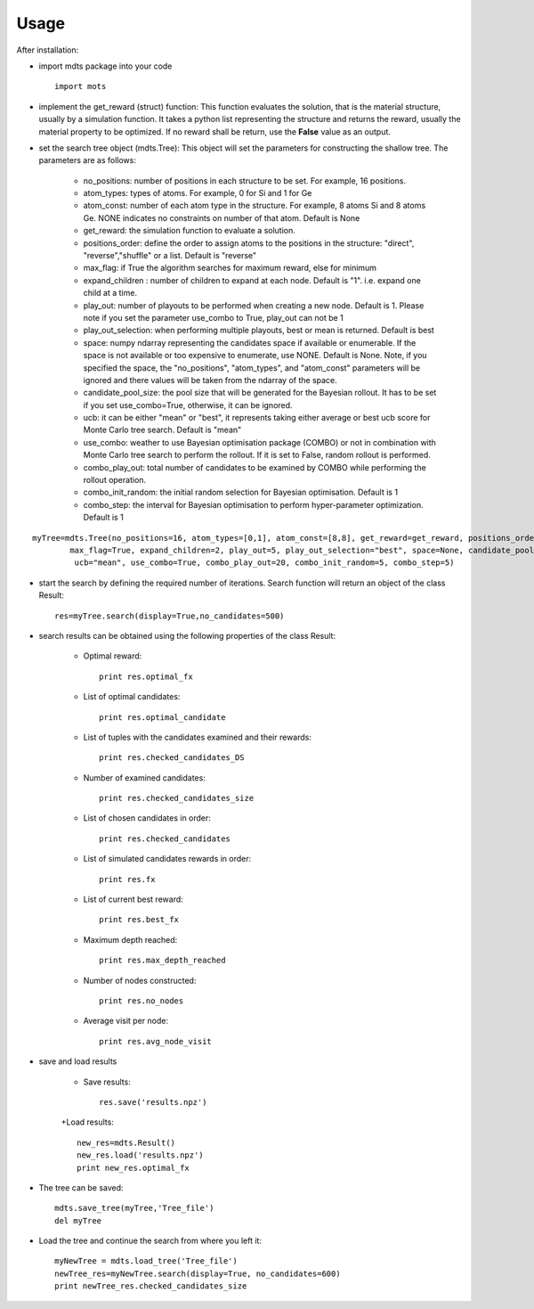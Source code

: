 Usage
=====


After installation:

- import mdts package into your code ::

	import mots

- implement the get_reward (struct) function: This function evaluates the solution, that is the material structure, usually by a simulation function. It takes a python list representing the structure and returns the reward, usually the material property to be optimized. If no reward shall be return, use the **False** value as an output.
- set the search tree object (mdts.Tree): This object will set the parameters for constructing the shallow tree. The parameters are as follows:

	+ no_positions: number of positions in each structure to be set. For example, 16 positions.
	+ atom_types: types of atoms. For example, 0 for Si and 1 for Ge
	+ atom_const: number of each atom type in the structure. For example, 8 atoms Si and 8 atoms Ge. NONE indicates no constraints on number of that atom. Default is None
	+ get_reward: the simulation function to evaluate a solution.
	+ positions_order: define the order to assign atoms to the positions in the structure: "direct", "reverse","shuffle" or a list. Default is "reverse"
	+ max_flag: if True the algorithm searches for maximum reward, else for minimum
	+ expand_children : number of children to expand at each node. Default is "1". i.e. expand one child at a time.
	+ play_out: number of playouts to be performed when creating a new node. Default is 1. Please note if you set the parameter use_combo to True, play_out can not be 1
	+ play_out_selection: when performing multiple playouts, best or mean is returned. Default is best
	+ space: numpy ndarray representing the candidates space if available or enumerable. If the space is not available or too expensive to enumerate, use NONE. Default is None. Note, if you specified the space, the "no_positions", "atom_types", and "atom_const" parameters will be ignored and there values will be taken from the ndarray of the space.
	+ candidate_pool_size: the pool size that will be generated for the Bayesian rollout. It has to be set if you set use_combo=True, otherwise, it can be ignored.
	+ ucb: it can be either "mean" or "best", it represents taking either average or best ucb score for Monte Carlo tree search. Default is "mean"
	+ use_combo: weather to use Bayesian optimisation package (COMBO) or not in combination with Monte Carlo tree search to perform the rollout. If it is set to False, random rollout is performed.
	+ combo_play_out: total number of candidates to be examined by COMBO while performing the rollout operation.
	+ combo_init_random: the initial random selection for Bayesian optimisation. Default is 1
	+ combo_step: the interval for Bayesian optimisation to perform hyper-parameter optimization. Default is 1
::

	myTree=mdts.Tree(no_positions=16, atom_types=[0,1], atom_const=[8,8], get_reward=get_reward, positions_order=range(16),
                max_flag=True, expand_children=2, play_out=5, play_out_selection="best", space=None, candidate_pool_size=100,
                 ucb="mean", use_combo=True, combo_play_out=20, combo_init_random=5, combo_step=5)
- start the search by defining the required number of iterations. Search function will return an object of the class Result::

	res=myTree.search(display=True,no_candidates=500)

- search results can be obtained using the following properties of the class Result:

	+ Optimal reward::

		print res.optimal_fx

	+ List of optimal candidates::

		print res.optimal_candidate

	+ List of tuples with the candidates examined and their rewards::

		print res.checked_candidates_DS

	+ Number of examined candidates::

		print res.checked_candidates_size

	+ List of chosen candidates in order::

		print res.checked_candidates

	+ List of simulated candidates rewards in order::

		print res.fx

	+ List of current best reward::

		print res.best_fx

	+ Maximum depth reached::

		print res.max_depth_reached

	+ Number of nodes constructed::

		print res.no_nodes

	+ Average visit per node::

		print res.avg_node_visit

- save and load results

	+ Save results::

		res.save('results.npz')

	+Load results::

		new_res=mdts.Result()
		new_res.load('results.npz')
		print new_res.optimal_fx


- The tree can be saved::

	mdts.save_tree(myTree,'Tree_file')
	del myTree

- Load the tree and continue the search from where you left it::

	myNewTree = mdts.load_tree('Tree_file')
	newTree_res=myNewTree.search(display=True, no_candidates=600)
	print newTree_res.checked_candidates_size

